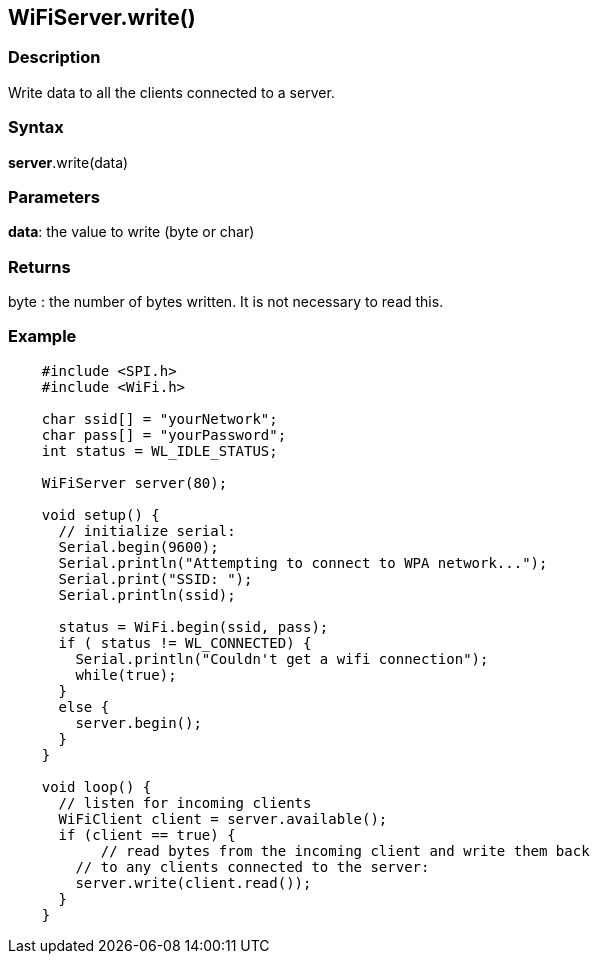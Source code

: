 == WiFiServer.write() ==

=== Description ===

Write data to all the clients connected to a server.

=== Syntax ===

*server*.write(data)

=== Parameters ===

**data**: the value to write (byte or char)

=== Returns ===

byte : the number of bytes written. It is not necessary to read this.

=== Example ===

[source,arduino]
----
    #include <SPI.h>
    #include <WiFi.h>

    char ssid[] = "yourNetwork";
    char pass[] = "yourPassword";
    int status = WL_IDLE_STATUS;

    WiFiServer server(80);

    void setup() {
      // initialize serial:
      Serial.begin(9600);
      Serial.println("Attempting to connect to WPA network...");
      Serial.print("SSID: ");
      Serial.println(ssid);

      status = WiFi.begin(ssid, pass);
      if ( status != WL_CONNECTED) { 
        Serial.println("Couldn't get a wifi connection");
        while(true);
      } 
      else {
        server.begin();
      }
    }

    void loop() {
      // listen for incoming clients
      WiFiClient client = server.available();
      if (client == true) {
           // read bytes from the incoming client and write them back
        // to any clients connected to the server:
        server.write(client.read());
      }
    }
----